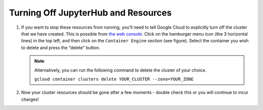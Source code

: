 .. _turn-off:

Turning Off JupyterHub and Resources
====================================

1. If you want to stop these resources from running, you’ll need to tell Google
   Cloud to explicitly turn off the cluster that we have created. This is
   possible from `the web console <https://console.cloud.google.com>`_.
   Click on the hamburger menu icon (the 3 horizontal lines) in the top left,
   and then click on the ``Container Engine`` section (see figure). Select the
   container you wish to delete and press the “delete” button.

   .. image:: _static/images/container_engine_location.jpg
      :height: 600px

   .. note::

      Alternatively, you can run the following command to delete the cluster of
      your choice.

      ``gcloud container clusters delete YOUR_CLUSTER --zone=YOUR_ZONE``

2. Now your cluster resources should be gone after a few moments - double check
   this or you will continue to incur charges!
